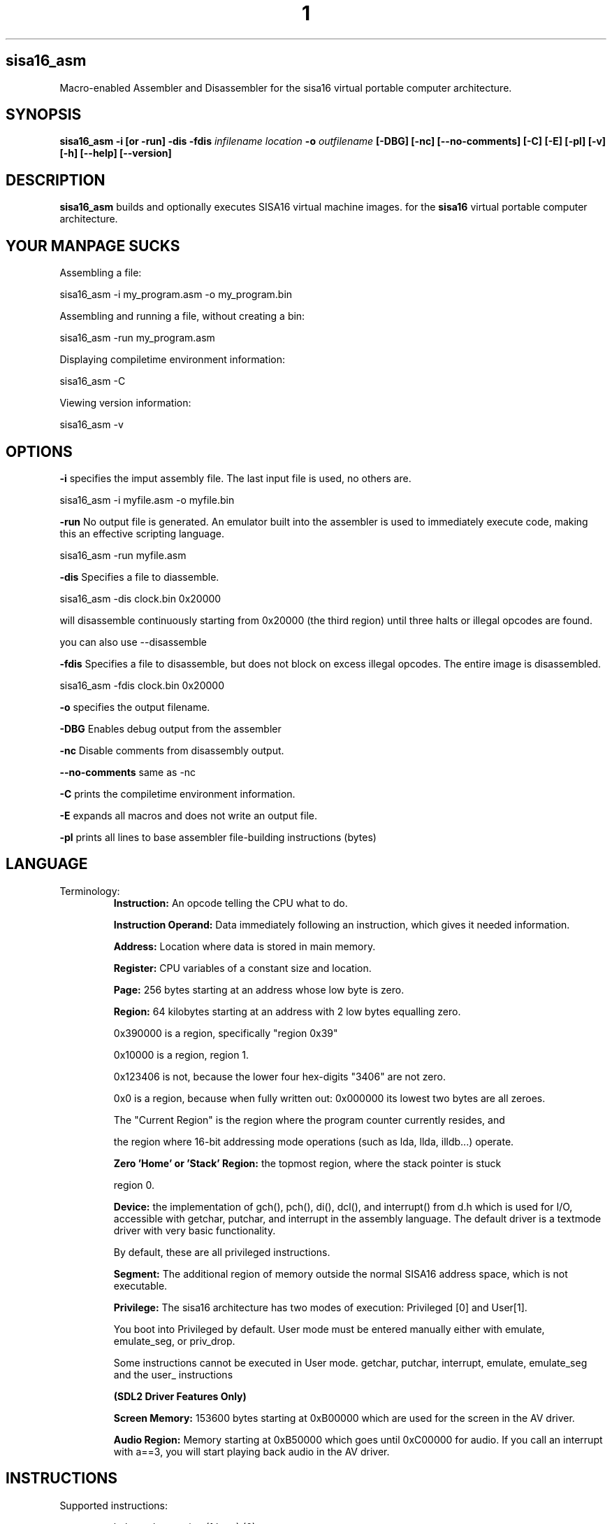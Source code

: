 .TH 1
.SH sisa16_asm
Macro-enabled Assembler and Disassembler for the sisa16 virtual portable computer architecture.
.SH SYNOPSIS
.B sisa16_asm
.B -i [or -run]
.B -dis
.B -fdis
.IR infilename
.IR location
.B -o 
.IR outfilename
.B [-DBG]
.B [-nc]
.B [--no-comments]
.B [-C]
.B [-E]
.B [-pl]
.B [-v]
.B [-h]
.B [--help]
.B [--version]
.SH DESCRIPTION
.B sisa16_asm
builds and optionally executes SISA16 virtual machine images. for the
.B sisa16
virtual portable computer architecture.

.SH YOUR MANPAGE SUCKS

Assembling a file:

sisa16_asm -i my_program.asm -o my_program.bin

Assembling and running a file, without creating a bin:

sisa16_asm -run my_program.asm

Displaying compiletime environment information:

sisa16_asm -C

Viewing version information:

sisa16_asm -v

.SH OPTIONS
.BR -i
specifies the imput assembly file. The last input file is used, no others are.

sisa16_asm -i myfile.asm -o myfile.bin

.BR -run
No output file is generated. An emulator built into the assembler is used to immediately execute code, making this an effective scripting language.

sisa16_asm -run myfile.asm

.BR -dis
Specifies a file to diassemble.

sisa16_asm -dis clock.bin 0x20000

will disassemble continuously starting from 0x20000 (the third region) until three halts or illegal opcodes are found.

you can also use --disassemble

.BR -fdis
Specifies a file to disassemble, but does not block on excess illegal opcodes. The entire image is disassembled.

sisa16_asm -fdis clock.bin 0x20000

.BR -o
specifies the output filename.

.BR -DBG
Enables debug output from the assembler

.BR -nc
Disable comments from disassembly output.

.BR --no-comments
same as -nc

.BR -C
prints the compiletime environment information.

.BR -E
expands all macros and does not write an output file.

.BR -pl
prints all lines to base assembler file-building instructions (bytes)

.SH LANGUAGE
.TP
Terminology:
.B Instruction:
An opcode telling the CPU what to do.

.B Instruction Operand:
Data immediately following an instruction, which gives it needed information.

.B Address: 
Location where data is stored in main memory.

.B Register: 
CPU variables of a constant size and location.

.B Page: 
256 bytes starting at an address whose low byte is zero.

.B Region: 
64 kilobytes starting at an address with 2 low bytes equalling zero.

0x390000 is a region, specifically "region 0x39"

0x10000 is a region, region 1.


0x123406 is not, because the lower four hex-digits "3406" are not zero.

0x0 is a region, because when fully written out: 0x000000 its lowest two bytes are all zeroes.

The "Current Region" is the region where the program counter currently resides, and 

the region where 16-bit addressing mode operations (such as lda, llda, illdb...) operate.

.B Zero 'Home' or 'Stack' Region: 
the topmost region, where the stack pointer is stuck

region 0.

.B Device: 
the implementation of gch(), pch(), di(), dcl(), and interrupt() from d.h which is used for I/O,
accessible with getchar, putchar, and interrupt
in the assembly language. The default driver is a textmode driver with very basic functionality.

By default, these are all privileged instructions.

.B Segment:
The additional region of memory outside the normal SISA16 address space, which is
not executable.

.B Privilege:
The sisa16 architecture has two modes of execution: Privileged [0] and User[1].

You boot into Privileged by default. User mode must be entered manually either with emulate,
emulate_seg, or priv_drop.

Some instructions cannot be executed in User mode. getchar, putchar, interrupt, emulate, emulate_seg and the user_ instructions

.B (SDL2 Driver Features Only)

.B Screen Memory:
153600 bytes starting at 0xB00000 which are used for the screen in the AV driver.

.B Audio Region:
Memory starting at 0xB50000 which goes until 0xC00000 for audio.
If you call an interrupt with a==3, you will start playing back audio in the AV driver.


.SH INSTRUCTIONS

.TP
Supported instructions:

halt- end execution (1 byte) (0)

lda- load byte into register a,zero extend (3 bytes)(1)

la - set register a to value (2 bytes) (2)

ldb - load byte into register b, zero extend (3 bytes)(3)

lb - set register b to value (2 bytes) (4)

sc- load 2 constant bytes into c (3 bytes) (5)

sta- store a to location (3 bytes) (6)

stb- store b to location (3 bytes) (7)

add- a = a + b (1 byte) (8)

sub- a = a - b (1 byte) (9)

mul- a = a * b (1 byte) (A)

div- a = a / b (1 byte) (B)

mod- a = a % b (1 byte) (C)

cmp- if(a<b) a = 0; else if(a>b)a=2; else a=1; (1 byte) (D)

jmpifeq- set program counter to c if a == 1 (1 byte) (E)

jmpifneq- set program counter to c if a is not 1 (1  byte) (F)

getchar- read short from device. (Usually standard out) (1 byte) (PRIVILIGED) (10)

putchar- write register A as short to device (Usually standard out) (1 byte) (PRIVILIGED) (11)

and- a = a & b (1 byte)(12)

or- a = a | b (1 byte)(13)

xor- a = a ^ b (1 byte)(14)

lsh- a <<= b (1 byte)(15)

rsh- a >>= b (1 byte)(16)

ilda- a = read(c), indirectly access memory through register c and load it into a (1 byte)(17)

ildb- b = read(c), indirectly access memory through register c and load it into b (1 byte)(18)

cab- c = a<<8 + b, make c the combination of a and b. (1 byte)(19)

ab- a = b (1 byte)(1A)

ba- b = a (1 byte)(1B)

alc- a = low half of c (1 byte)(1C)

ahc- a = the high half of c (1 byte)(1D)

nop- (1byte) (1E)

cba c = b<<8 + a, make c the other combination of a and b. (1 byte) (1F)

lla, Large Load 2 constant bytes into A (3 bytes)(20)

illda, a = [c], indirectly load 2 bytes into A through C (1 byte)(21)

llb, Large Load 2 constant bytes into B (3 bytes)(22)

illdb b = [c], indirectly load 2 bytes int B through C (1 byte)(23)

illdaa, a = [a] indirectly load 2 bytes into A through A (1 byte)(24)

cpcr, c = program counter region (1 byte)(25)

illdab, a = [b] indirectly load 2 bytes into A through B (1 byte)(26)

illdba, b = [a] indirectly load 2 bytes into B through A (1 byte)(27)

ca c=a (1 byte)(28)

cb c=b (1 byte)(29)

ac a=c (1 byte)(2A)

bc b=c (1 byte)(2B)

ista, [c] = a, (as byte) store a at the location pointed to by C (1 byte)(2C)

istb, [c] = b, (as byte) store b at the location pointed to by C (1 byte)(2D)

istla, [c] = a, (as short) indirectly store large a at the location pointed to by C(1 byte)(2E)

istlb, [c] = b, (as short) indirectly store large b at the location pointed to by C(1 byte)(2F)

jmp, unconditionally jump to the location pointed to by c. (1 byte) (30)

stla, store large A at constant address (3 bytes) (31)

stlb, store large B at constant address (3 bytes) (32)

stc, store C at constant address (3 bytes) (33)

push, stp+=val, add to the stack pointer by a number of bytes (3 bytes) (34)

pop, stp-=val, subtract from the stack pointer by a number of bytes (3 bytes) (35)

pusha, stp+=a, add a to the stack pointer (1 byte) (36)

popa, stp-=a, sub a from the stack pointer (1 byte) (37)

astp, a = stp (1 byte) (38)

bstp, b = stp (1 byte) (39)

compl, a = ~a (1 byte) (3A)

cpc, c = the program counter. (1 byte) (3B)

call: (1 bytes)(3C)
write the program counter to the stack pointer. Push the stack pointer by 2. Jump to c.

ret: (1 byte)(3D)
subtract 2 from the stack pointer. load the program counter from the stack pointer.

farillda: load short using far memory indexing at [(u8)c<<16 + (u16)b] (1 byte) (3E)

faristla: store short into far memory indexing at [(u8)c<<16 + (u16)b] (1 byte) (3F)

farilldb: load short using far memory indexing at [(u8)c<<16 + (u16)a] (1 byte) (40)

faristlb: store short into far memory indexing at [(u8)c<<16 + (u16)a] (1 byte) (41)

NOTE: Page size is 256 bytes.

farpagel: copy 256 bytes from any page indexed by c to page indexed by a (1 byte) (42)

farpagest: copy 256 bytes to any page indexed by c from page indexed by a (1 byte) (43)


lfarpc: pp = a; pc=0; move the program counter offset to a different 64k region of memory. Set PC to 0. (1 byte) (44)

farcall: write the program counter to the stack pointer. 
Push the stack pointer by 2.
Write the program counter offset to the stack pointer. Set the program counter offset to a. Jump to c. (1 byte) (45)

farret: Subtract 1 from the stack pointer, assign the program counter offset from the stack pointer.
subtract 2 from the stack pointer. load the program counter from the stack pointer. (jump)
(1 byte) (46)

farilda: load byte using far memory indexing at [(u8)c<<16 + (u16)b] (1 byte) (47)

farista: store byte into far memory indexing at [(u8)c<<16 + (u16)b] (1 byte) (48)

farildb: load byte using far memory indexing at [(u8)c<<16 + (u16)a] (1 byte) (49)

faristb: store byte into far memory indexing at [(u8)c<<16 + (u16)a] (1 byte) (4A)

.B PRIVILEGED INSTRUCTIONS (All one byte): 

priv_drop: Drop privilege after returning from emulate, return to user mode. (4B)

	this effectively just invokes EMULATE, but without using the current memory map- the lower one is used.

user_geta: a = usermode register A. (4C)

user_getb: a = usermode register B. (4D)

user_getc: a = usermode register C. (4E)

user_get0: RX0 = usermode register RX0. (4F)

user_get1: RX0 = usermode register RX1. (50)

user_get2: RX0 = usermode register RX2. (51)

user_get3: RX0 = usermode register RX3. (52)

user_getstp: a = usermode stack pointer. (53)

user_getpc: a = usermode program counter. (54)

user_getr: a = usermode program counter region. (55)

user_farilda: a = user memory[ ((c&255) << 16) + b]. (56)

user_seta: set user mode's A register. (57)

task_set: save a task to the task buffer, using register A to select which task buffer. (58)

task_kill: Resets essential variables for a task so it can be setup for another task's execution. (59)

syscall: make syscall. Generate error code 19. (5A)




alpush: push short register a onto the stack. (1 byte) (5B)

blpush: push short register b onto the stack. (1 byte) (5C)

cpush: push short register c onto the stack. (1 byte) (5D)

apush: push byte register a onto the stack. (1 byte) (5E)

bpush: push byte register b onto the stack. (1 byte) (5F)

alpop: pop short register a from the stack. (1 byte) (60)

blpop: pop short register b from the stack. (1 byte) (61)

cpop: pop short register c from the stack. (1 byte) (62)

apop: pop byte register a from the stack. (1 byte) (63)

bpop: pop byte register b from the stack. (1 byte) (64)

interrupt: pass the registers to the user defined "interrupt" function (1 byte) (PRIVILIGED) (65)

clock: set register a to the execution time in thousandths of a second. (1 byte) (66)
Register B will be the time in seconds. 
C will be the raw number of clock cycles.

.B SISA16 32 BIT EXTENSION

arx0: load RX0 into A. (1 byte) (67)

brx0: load RX0 into B. (1 byte) (68)

crx0: load RX0 into C. (1 byte) (69)

rx0a: load A into RX0. (1 byte) (6A)

rx0b: load B into RX0. (1 byte) (6B)

rx0c: load C into RX0. (1 byte) (6C)

arx1: load RX1 into A. (1 byte) (6D)

brx1: load RX1 into B. (1 byte) (6E)

crx1: load RX1 into C. (1 byte) (6F)

rx1a: load A into RX1. (1 byte) (70)

rx1b: load B into RX1. (1 byte) (71)

rx1c: load C into RX1. (1 byte) (72)

arx2: load RX2 into A. (1 byte) (73)

brx2: load RX2 into B. (1 byte) (74)

crx2: load RX2 into C. (1 byte) (75)

rx2a: load A into RX2. (1 byte) (76)

rx2b: load B into RX2. (1 byte) (77)

rx2c: load C into RX2. (1 byte) (78)

arx3: load RX3 into A. (1 byte) (79)

brx3: load RX3 into B. (1 byte) (7A)

crx3: load RX3 into C. (1 byte) (7B)

rx3a: load A into RX3. (1 byte) (7C)

rx3b: load B into RX3. (1 byte) (7D)

rx3c: load C into RX3. (1 byte) (7E)

rx0_1: RX0 = RX1; (1 byte) (7F)

rx0_2: RX0 = RX2; (1 byte) (80)

rx0_3: RX0 = RX3; (1 byte) (81)

rx1_0: RX1 = RX0; (1 byte) (82)

rx1_2: RX1 = RX2; (1 byte) (83)

rx1_3: RX1 = RX3; (1 byte) (84)

rx2_0: RX2 = RX0; (1 byte) (85)

rx2_1: RX2 = RX1; (1 byte) (86)

rx2_3: RX2 = RX3; (1 byte) (87)

rx3_0: RX3 = RX0; (1 byte) (88)

rx3_1: RX3 = RX1; (1 byte) (89)

rx3_2: RX3 = RX2; (1 byte) (8A)

lrx0: load 4 constant bytes (highest, high, low, lowest) into RX0. (5 bytes) (8B)

lrx1: load 4 constant bytes (highest, high, low, lowest) into RX1. (5 bytes) (8C)

lrx2: load 4 constant bytes (highest, high, low, lowest) into RX2. (5 bytes) (8D)

lrx3: load 4 constant bytes (highest, high, low, lowest) into RX3. (5 bytes) (8E)

farildrx0: load RX0 from memory location M[(c&255)<<16 + a] (1 byte) (8F)

farildrx1: load RX1 from memory location M[(c&255)<<16 + a] (1 byte) (90)

farildrx2: load RX2 from memory location M[(c&255)<<16 + a] (1 byte) (91)

farildrx3: load RX3 from memory location M[(c&255)<<16 + a] (1 byte) (92)

faristrx0: store RX0 at memory location M[(c&255)<<16 + a] (1 byte) (93)

faristrx1: store RX1 at memory location M[(c&255)<<16 + a] (1 byte) (94)

faristrx2: store RX2 at memory location M[(c&255)<<16 + a] (1 byte) (95)

faristrx3: store RX3 at memory location M[(c&255)<<16 + a] (1 byte) (96)

rxadd: RX0 += RX1;(1 byte) (97)

rxsub: RX0 -= RX1;(1 byte) (98)

rxmul: RX0 *= RX1;(1 byte) (99)

rxdiv: RX0 /= RX1;(1 byte) (9A)

rxmod: RX0 %= RX1;(1 byte) (9B)

rxrsh: RX0 >>= RX1;(1 byte) (9C)

rxlsh: RX0 <<= RX1;(1 byte) (9D)

rx0push: push 32 bit RX0 register onto the stack. (1 byte) (9E)

rx1push: push 32 bit RX1 register onto the stack. (1 byte) (9F)

rx2push: push 32 bit RX2 register onto the stack. (1 byte) (A0)

rx3push: push 32 bit RX3 register onto the stack. (1 byte) (A1)

rx0pop: pop 32 bit RX0 register from the stack. (1 byte) (A2)

rx1pop: pop 32 bit RX1 register from the stack. (1 byte) (A3)

rx2pop: pop 32 bit RX2 register from the stack. (1 byte) (A4)

rx3pop: pop 32 bit RX3 register from the stack. (1 byte) (A5)

rxand: RX0 &= RX1(1 byte) (A6)

rxor: RX0 |= RX1(1 byte) (A7)

rxxor: RX0 ^= RX1(1 byte) (bitwise XOR) (A8)

rxcompl: RX0 = ~RX0; bitwise inversion, 1's complement.(1 byte) (A9)

rxcmp:	if(RX0<RX1)a=0;else if(RX0>RX1)a=2;else a=1;  (1 byte) (AA)

seg_ld: load segment RX1 into page RX0 of Main Memory. (1 byte) (AB)

seg_st: store segment RX0 from main memory into page RX1 in the segment. (1 byte) (AC)

seg_config: Set the segment access offset and mask, from RX0 and RX1, respectively. (PRIVILEGED) (1 byte) (AD) 

This should be set with care,

invalid values cause undefined behavior. It is configured by default to only allow safe memory accesses.

an offset equal to the return value of seg_pages means that segment access is disabled.


fltadd: floating point addition, RX0 += RX1, disabled with -DNO_FP (1 byte) (AE)

fltsub: (1 byte) (AF)

fltmul: (1 byte) (B0)

fltdiv: divide by zero is erroneous. (1 byte) (B1)

fltcmp: if(RX0<RX1)a=0;else if(RX0>RX1)a=2;else a=1;, but RX0 and RX1 are treated as floating point (1 byte) (B2)

seg_pages: get the number of pages in the segment in RX0. (1 byte) (B3)

ildrx0_1: indirectly load rx0 by using rx1. (1 byte) (B4)

ildrx0_0: indirectly load rx0 by using rx0. (1 byte) (B5)

farjmprx0: jump to location pointed to by rx0. (1 byte) (B6)

istrx0_1: store rx0 at the location pointed to by rx1. (1 byte) (B7)

istrx1_0: store rx1 at the location pointed to by rx0. (1 byte) (B8)

cbrx0: c = RX0>>16; b = RX0 & 0xffFF; (1 byte) (B9)

carx0: c = RX0>>16; a = RX0 & 0xffFF; (1 byte) (BA)

rxidiv: RX0 = (signed)RX0 / (signed)RX1 (1 byte) (BB)

rximod: RX0 = (signed)RX0 % (signed)RX1 (1 byte) (BC)

farldrx0: load RX0 from constant memory location (4 bytes) (BD)

farldrx1: (4 bytes) (BE)

farldrx2: (4 bytes) (BF)

farldrx3: (4 bytes) (C0)

farllda: (4 bytes) (C1)

farlldb: (4 bytes) (C2)

farldc: (4 bytes) (C3)

farstrx0: store rx0 to constant memory location (4 bytes) (C4)

farstrx1: (4 bytes) (C5)

farstrx2: (4 bytes) (C6)

farstrx3: (4 bytes) (C7)

farstla: (4 bytes) (C8)

farstlb: (4 bytes) (C9)

farstc: (4 bytes) (CA)

aincr: (1 byte) (CB)

adecr: (1 byte) (CC)

rxincr: (1 byte) (CD)

rxdecr: (1 byte) (CE)

emulate: Run a SISA16 sandboxed machine. (1 byte) (PRIVILIGED) (CF)

	This machine will execute at a lower privilege level than the current machine and is pre-emptively executed for

	an implementation defined amount of time. the return value in A

	will be 255 if the user process has been preempted, otherwise it will be zero for normal termination, or an error code.

	You may use this error code to provide services to the machine, such as privileged instructions!

	Error code 16 is generated by getchar, 17 for putchar, and 18 for interrupt. 19 for syscall.

	15 is generated for a general privilege failure.

	Both the privileged and user registers are saved in context switches. Emulate will save all privileged registers,

	and when it returns, the user's registers are also saved.

rxitof: convert RX0 from signed int to float. (1 byte) (D0)

rxftoi: convert RX0 from float to signed int. (1 byte) (D1)

seg_getconfig: Get the segment's configuration.  (D2)

rxicmp: comparison like rxcmp, but for signed 32 bit integers. (1 byte) (D3)

logor: logical and, a = a || b (1 byte) (D4)

logand: logical and, a = a && b (1 byte) (D5)

boolify: make a into boolean, a = (a != 0) (D6)

nota: make a into inverse boolean, a = (a == 0) (D7)

user_farista: store a to user memory location ((c & 255)<<16)+b  (D8)

task_ric: If pre-emption is enabled, reset the current task's instruction counter to zero. (PRIVILEGED) (D9)

user_farpagel: load user page c into privileged page a (PRIVILEGED) (DA)

user_farpagest: store privileged page a into user page c (PRIVILEGED) (DB)

.B Local Region Loads and Stores Extension (All two bytes)

llda: load 16 bit value into a from fixed memory location. (DC)

lldb: load 16 bit value into b from fixed memory location. (DD)

ldrx0: load 32 bit value from fixed memory location. (DE)

ldrx1: load 32 bit value from fixed memory location. (DF)

ldrx2: load 32 bit value from fixed memory location. (E0)

ldrx3: load 32 bit value from fixed memory location. (E1)

ldc: load 16 bit value into c from fixed memory location. (E2)

strx0: store RX0 to fixed memory location. (E3)

strx1: store RX1 to fixed memory location. (E4)

strx2: store RX2 to fixed memory location. (E5)

strx3: store RX3 to fixed memory location. (E6)

The rest: halt duplicates, free for expansion (1 byte)

.TP
.B Comments
comment lines are lines that begin with // or #.

You can also include comments on most lines by typing `//` on the line.`

.TP
.B Labels

Labels must always be on their own lines. Labels are just macros that contain only a number indicating
a location in the code.

VAR#myLabel#@

is one way of doing a label.

":myLabel:"

is explicit syntactic sugar for the same.

You can also do:

"myLabel:"

Note that regardless of anything else, there must never be anything after a label on the same line.

"myLabel: la 1; lfarpc;"

this will be tranformed under syntactic sugar rules to

"VAR#myLabel#@"

Everything after the colon is discarded.

The same thing happens to this line:

":myLabel: la 1; lfarpc;"

So don't do that.

.TP
.B Macros

Macros are defined with VAR# lines.

VAR#myMacro#myMacroExpansion

everything after the second # is part of the macro.

Several built-in macros are evaluated inside of macro definitions, such as @ and $.

You can define a macro if it was not already defined, by putting a questionmark in front of its name:

VAR#?myMacro#defaultvalue

this allows you to give macros a "default value".

if these two lines follow sequentially in a source file:

VAR#LIBRARY_REGION#12

VAR#?LIBRARY_REGION#2

they will define LIBRARY_REGION to be 12, not 2.

.TP
.B Exported Symbols

You can set a symbol to be exported to a .hasm.tmp file using...

..export"myMacro"

You can then put at the bottom of the file:

ASM_EXPORT_HEADER

This can be used to create separate compilation units, such as the "libc" that comes with the emulator.

.TP
.B Syntactic Sugar

There are various extremely common operations in sisa16 that have syntactic sugars available

These Syntactic sugar lines must have nothing else on them, not even comments.
They may have preceding whitespace only! nothing else.

".myMacro:definition"

is syntactic sugar for

VAR#myMacro#definition

this works for conditionals as well:

".?myMacro:definition"

will expand to

"VAR#?myMacro#definition"

":myLabel:"

is syntactic sugar for

VAR#myLabel#@

you can also just use a single colon at the end

"myLabel:"

both of them expand to the same thing.

Note that neither form of syntactic sugar may have anything else on the same line.

"..decl_farproc:myProcedure"

is syntactic sugar for

VAR#myProcedure#sc %@%;la region;farcall;

where "region" is not literally placed, but rather the integer associated with the current 64k memory area.

"..decl_farproc(3):myProcedure"

is syntactically identical to above, but "region" will always be 3.
You can also use a macro:

"..decl_farproc(MY_MACRO_EXPANDING_TO_3):myProcedure"

You may not use a builtin macro for this purpose

"..decl_lfarproc:myProcedure"

Will define a macro that calls a procedure in the program counter's current region.

This is useful when you're writing a library that needs to call its own far procedures, but doesn't know what region it resides in.


"..decl_lproc:myProcedure"

is syntactic sugar for

VAR#myProcedure#sc%@%;call;

"..include"file.h"" is syntactic sugar for "ASM_header file.h"

"..dinclude"file.h"" is syntactic sugar for "ASM_data_include file.h"

The following syntactic sugars are allowed to prefix something,
they must be at the beginning of a line, after preceding whitespace:

"..zero:" is syntactic sugar for "section0;"

"..z:" is identical to the above.

"..(37):" is syntactic sugar for "region37;". It selects a region. 

"..ascii:Hello World!" is syntactic sugar for "!Hello World!"

"..asciz:Hello World!" is syntactic sugar for "!Hello World!" followed by a line which says "bytes0", it writes a null-terminated string to the output file.

"..main:" is syntactic sugar for "section0;la1;lfarpc;region1;" it quickly creates a bootloader to region 1. It can be followed immediately by code on the same line.

"..main(X):" is syntactic sugar for selecting region X to be main, and writing a bootloader. It can be followed immediately by code on the same line.

(Note that you shouldn't enter quotes for any of these)

.TP
.B Evaluation Sequence Points (|)

you can use the unix pipe character | to stop the evaluation of macros to a certain point. 
Not only this, but full file writing is done as well, meaning that evaluations of @ between sequence points
results in different values.

.TP
.B Headers

ASM_header can be used to include asm files into a program, from the current working directory or /usr/include/sisa16/

.TP
.B Data

ASM_data_include can be used to include raw binary data into the output.


.TP
.B String Literal Lines

string literal lines start with an exclamation mark. Every character after the exclamation mark is part of the string.
the raw characters are written to the output file (ASCII)

.TP
.B Newline Escapes

Most lines can be escaped such that two lines are merged by using \ before the new line.

.TP
.B section

you can move the output counter anywhere in the file using section

//move to to the first non-home region

section 0x10000

.TP
.B region

you can move the output counter to the beginning of a 64k area of memory with region.

region 2

is functionally identical to 

section 0x20000

.TP
.B fill

fill a region with a constant byte value

fill size,val

.TP
.B bytes

write bytes to the output file.

bytes 1,2,3,0xE7,0xA1;

.TP
.B shorts

write shorts to the output file, with high byte first.

shorts 0xFFEE, 0x0011;

is semantically equivalent to...

bytes 0xFF, 0xEE, 0x00, 0x11;

.TP
.B asm_vars

write out all variables (not done with -run) to standard out during assembly

.TP
.B asm_print

print the status of the assembler at the line.

.TP
.B asm_fix_outputcounter

make a correction to the output counter on the second pass.

asm_fix_outputcounter +50


.TP
.B asm_begin_region_restriction

restrict the output counter to the current region and emit an assemblytime error if the output
counter leaves the current region (64k)

.TP
.B asm_begin_block_restriction

the same, but for pages (256 bytes)

.TP
.B asm_end_restriction

End the active restriction.

.TP
.B asm_quit

halt assembly

.TP
.B the single quotes ('')

Used to create character literals.
Multi-character literals are not allowed. Escape codes are provided like C.

.TP
.B the dollar sign ($)

builtin macro that expands to the current output counter as a high-low byte pair. Is expanded inside of
macro definitions to allow for labels to be constructed.

.TP
.B the at sign (@)

builtin macro that expands to the current output counter. Is expanded inside of macro
definitions for labels.

You can add an amount to it like this:

@+1+

You can get the region only, by using ampersand after it.

@+1+&

or

@&

.TP
.B SPLIT (%%)

builtin macro expand a number into a high-low byte pair.

sc %32%;

expands to

sc 0,32;

%256%

expands to

1,0

Splits are NOT evaluated at macro definition time.

.TP
.B SPLIT8 (%~%)

builtin macro to evaluate the contained text as an 8 bit number.

This allows forward declaration of an 8 bit constant to be utilized, the same way
you can forward declare a 16/24/32 bit constant and use it with other splits.

la %~5%;

is equvalent to

la 5;

.TP
.B SPLIT32 (%/%)

builtin macro to expand numbers into 4 bytes (highest, high, low, lowest)

lrx0 %/50%;

expands to

lrx0 0,0,0,50;

.TP
.B SPLIT32NEG (%-%)

builtin macro to expand numbers into 4 bytes (highest, high, low, lowest) two's complement.

lrx0 %-1%;

expands to

lrx0 255,255,255,255;

.TP
.B SPLITFLOAT (%?%)

builtin macro to convert floating point numbers into their 32 bit unsigned integer representations.

This is platform-dependent, so it is recommeded to simply embed strings into your binary and use an atof implementation

which utilizes rxitof.

lrx0 %?3.0%;

expands to a platform-specific floating-point conversion of 3.0 to an unsigned integer, as individual bytes.

.TP
.B SPLIT24 (%&%)

builtin macro to convert 32 bit unsigned integers into 24 bit counterparts.

farstrx0 %&0xAE0000%;

is semantically equivalent to:

farstrx0 0xAE, 0x00, 0x00;

.TP
.B Macro definition semantics

.TP
Macros may only be defined by the following:

1) VAR# lines define a macro to be all of the text after the second pound symbol.

.TP
This is what happens when you define a macro:

1) a VAR# line is recognized.

2) Builtin macros @ and $ are parsed inside of the line, but no others (including whitespace reduction)

3) Assembler Pass Semantics:

If on the first pass of the assembler, the macro is checked to see if it already exists.

if it does, a warning may be emitted about a redefinining macro.

If on the second passs of the assembler and the macro was not redefining on the first pass,

checks to ensure that the macro evaluates to the same value are done. if the macro does not evaluate the same,

a warning is emitted, even if using -run.

4) Line processing does not proceed to instruction translation or file writing.

.TP
.B Macro Evaluation semantics

The assembler follows this order of execution, for every line, roughly:

1) Backslash newline escapes (for non-special line types) are handled, and preceding whitespace is removed.

2) Special line types are recognized (directives beginning with period, String literal, ASM_header, ASM_data_include, syntactic sugars, and ASM_compile)

3) The line is checked to see if it is a macro line (VAR#)

5) Macros are expanded on the current line, until the first vertical bar. VAR# lines only have the $ and @ symbols parsed...
until the first vertical bar. Past the first vertical bar inside the macro definition, no macro
expansion is done whatsoever.

6) Once all macros are expanded on the line until the first vertical bar (|, the unix pipe character)...

7) Macro definition is handled.

8) Instruction expansion (into bytes commands) is done. This also checks to make sure that the number of arguments to the instruction is correct.

9) File writing and assembler instruction is done, up to the first vertical bar. File writing is only done
on the second pass, but on the first pass, the output counter is still moved.

10) if the line contains vertical bars, the line up to the first vertical bar is removed and the line is re-evaluated,
from 3 onward. Note that you should NOT put VAR# definitions ANYWHERE except on their own line, it is undefined behavior.

.TP
.B Error handling semantics

if at any point a critical error occurs and the assembler detects it, assembly is aborted.

Unusual or noteworthy phenomenon will be made into warnings, unless on -run

Macro desynchronization between passes (Helpful for recognizing bad labels!) will cause an error, regardless of -run

.TP
.B Undefined and Prohibited behavior

1) You may not put a VAR# definition anywhere other than the beginning of a line.

2) You may not evaluate the at sign or dollar sign inside of a macro if it is beyond a vertical bar.

3) You may not define a macro whose name contains reserved symbols such as $, @, %, |, etc.

4) You may not define a macro which would prevent the use of an instruction.

5) You may not construct a macro whose name starts with the name of an instruction. "lbl_mylabel" is prohibited,
for instance, because it starts with "lb".

6) You may not include a file larger than SISA16's address space (16MB)

7) You may not violate an active block (page) or region restriction unless it is disabled or changed.

8) You may not enter a sequence of characters which does not finally resolve into valid commands for the assembler.

9) You may not use an incorrect number of arguments for an instruction.

10) You may not put a comma immediately after an instruction's name.

11) You may not exceed the macro recursion limit of 65535 expansions.

12) You may not have more than 20 levels of header includes (This is configurable.)

.TP
.B Command and argument Separation
Individual commands are separated with semicolons, and sequence points on the same line are defined with vertical bars.

Arguments to commands are separated with commas, but the first never needs a comma.

la13;lb1;add;apush;

is semantically equivalent to

la 13;

lb 1;

add;

apush;

but the latter is four separate lines and may assemble slightly slower.

.TP
.B Debugging Assembly

you can pass -DBG to the assembler to get extended debug output.

you can pass -E to the assembler to expand all macros.

you can pass -pl to the assembler to print the lines as they're parsed (Sequence points break this somewhat)

if you want more concise debugging, you can use asm_print or asm_vars.

Both asm_print and asm_vars do no checking of their arguments but normal evaluation is done, 
so if you want to have debug values display, it is optimal to make a line:

//a line.

	asm_print myMacro;

the line will be printed and you will see this:

asm_printmyMacroExpansionNoticeNoWhitespaces;

alongside the original line in the printout.

.TP
.B Debugging programs

A debugger is included which can display registers and memory values during execution. it compiles as "sisa16_dbg".

simply run it with your assembled .bin as its first argument.

type `h` for help.

.TP
.B Platform Semantics

1) SISA16 is big endian. the highest bytes are stored first.

2) the stack pointer grows up.

3) the stack pointer points to the first free byte.

4) The stack pointer is sixteen bit and trapped in the home region, 0x0000 to 0xFFFF.

5) Memory loads wrap around the entire address space- if a load or store would read or write past the edge of memory, it reads or writes to the beginning of memory.

6) Program execution begins at 0. It is best practice to immediately set the A register to some region number
and lfarpc into a main routine as a bootloader.

7) All 16 bit integers are unsigned, but twos complement can be simulated. add subtract multiply all work
with twos complement numbers. To make a number negative, simply take the complement (compl or rxcompl) and add one.

8) when a command refers to the A or B registers, an extra "l" will be included to indicate 16 bit instructions,
otherwise, it is 8 bit. The C register is always 16 bit and no such distinction is made for it.

alpop vs apop, apop works with a single byte on the stack, but alpop loads 2 bytes (big endian).
but there is no clpop, only cpop, which is 16 bit.

9) call and ret work within the same region, if you want to write subroutines across regions, use farcall and farret.

call and ret are more efficient than farcall and farret, though. If you know you're only going to use a function
within a single region, then call/ret is optimal

10) there are no jmpiflt or jmpifgt instructions. use cmp.

//macro to load your value into register A.

ld_value1;

//this will jump to myLabel if value1 is less than 3. cmp returns 0 if a is less than b, 1 if equal, or 2 if greater than.

lb 3;cmp;lb0;cmp;sc%myLabel%;jmpifeq;

11) Generally, as a convention, the 16 bit registers ABC are used for control flow and memory access, but
RX0-3 are used for 32 bit mathematics.

.TP
.B Privileged Execution

Sisa16 features a rich privilege level system based on memory segmentation.

There are two modes of operation: Privileged (emulated) and non-privileged.

A non-privileged process cannot even address, let alone access, memory that it isn't allowed to.

This makes sisa16's privilege system extremely fast even without a memory mapping unit. However, this has some notable downsides:

1) User processes are always limited to the 16 megabyte address space they are given, plus their segment. If you only have
one process on a machine, the majority of your memory is essentially wasted.

2) 16 megabytes plus one segment are always reserved exclusively for the kernel, even if it doesn't need them.

3) If a user process wishes to access more of the system's memory, the kernel must provide some means to do this via syscalls/interrupts/etc


Writing a kernel in sisa16 is actually relatively simple. An example kernel which provides basic protection of the BIOS device and
disk, simple process management, and interprocess communication is provided in emulation.hasm. It is called "krenel".

It even provides a small shell if you boot the libc directly. Try it!



.TP
Interesting little language, don't you think?

.SH AUTHOR
David MHS Webster, 2021

Email me: davidmhswebster@gmail.com

"Let all that you do be done with love"

.SH LICENSE
For the Public Domain. See CC0 License.
